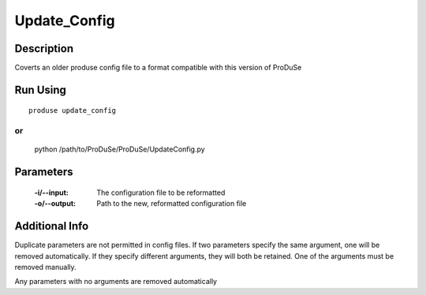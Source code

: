 Update_Config
=============

Description
^^^^^^^^^^^

Coverts an older produse config file to a format compatible with this version of ProDuSe


Run Using
^^^^^^^^^

::

	produse update_config

or 
::

	python /path/to/ProDuSe/ProDuSe/UpdateConfig.py


Parameters
^^^^^^^^^^

	:-i/--input:
		The configuration file to be reformatted
	:-o/--output:
		Path to the new, reformatted configuration file

Additional Info
^^^^^^^^^^^^^^^

Duplicate parameters are not permitted in config files. If two parameters specify the same argument, one will be removed
automatically. If they specify different arguments, they will both be retained. One of the arguments must be removed manually.

Any parameters with no arguments are removed automatically

